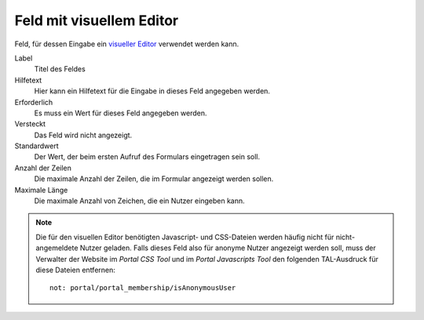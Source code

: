 =========================
Feld mit visuellem Editor
=========================

Feld, für dessen Eingabe ein `visueller Editor`_ verwendet werden kann.

.. _`visueller Editor`: ../../../visueller-editor-tinymce

Label
  Titel des Feldes
Hilfetext
  Hier kann ein Hilfetext für die Eingabe in dieses Feld angegeben werden.
Erforderlich
  Es muss ein Wert für dieses Feld angegeben werden.
Versteckt
  Das Feld wird nicht angezeigt.
Standardwert
  Der Wert, der beim ersten Aufruf des Formulars eingetragen sein soll.
Anzahl der Zeilen
  Die maximale Anzahl der Zeilen, die im Formular angezeigt werden sollen.
Maximale Länge
  Die maximale Anzahl von Zeichen, die ein Nutzer eingeben kann.

.. note::

    Die für den visuellen Editor benötigten Javascript- und CSS-Dateien werden häufig nicht für nicht-angemeldete Nutzer geladen. Falls dieses Feld also für anonyme Nutzer angezeigt werden soll, muss der Verwalter der Website im *Portal CSS Tool* und im *Portal Javascripts Tool* den folgenden TAL-Ausdruck für diese Dateien entfernen::

      not: portal/portal_membership/isAnonymousUser

